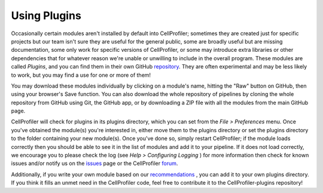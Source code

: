 Using Plugins
=============

Occasionally certain modules aren't installed by default into CellProfiler;
sometimes they are created just for specific projects but our team isn't sure
they are useful for the general public, some are broadly useful but are missing
documentation, some only work for specific versions of CellProfiler, or some 
may introduce extra libraries or other dependencies that for whatever reason 
we're unable or unwilling to include in the overall program.  These modules are
called *Plugins*, and you can find them in their own GitHub `repository`_.  They
are often experimental and may be less likely to work, but you may find a use 
for one or more of them!

You may download these modules individually by clicking on a module's name,  
hitting the "Raw" button on GitHub, then using your browser's Save function.  
You can also download the whole repository of pipelines by cloning the whole 
repository from GitHub using Git, the GitHub app, or by downloading a ZIP file
with all the modules from the main GitHub page.

CellProfiler will check for plugins in its plugins directory, which you can set
from the *File > Preferences* menu.  Once you've obtained the module(s) you're 
interested in, either move them to the plugins directory or set the plugins 
directory to the folder containing your new module(s).  Once you've done so, 
simply restart CellProfiler; if the module loads correctly then you should be 
able to see it in the list of modules and add it to your pipeline. 
If it does not load correctly, we encourage you to please check the log (see 
*Help > Configuring Logging* ) for more information then check for known issues 
and/or notify us on the `issues`_ page or the CellProfiler `forum`_.


Additionally, if you write your own module based on our `recommendations`_ , you
can add it to your own plugins directory.  If you think it fills an unmet need 
in the CellProfiler code, feel free to contribute it to the CellProfiler-plugins
repository!

.. _repository: http://github.com/CellProfiler/CellProfiler-plugins
.. _issues: http://github.com/CellProfiler/CellProfiler-plugins/issues
.. _forum: http://forum.cellprofiler.org
.. _recommendations: http://github.com/CellProfiler/CellProfiler/wiki/Orientation-to-CellProfiler-code